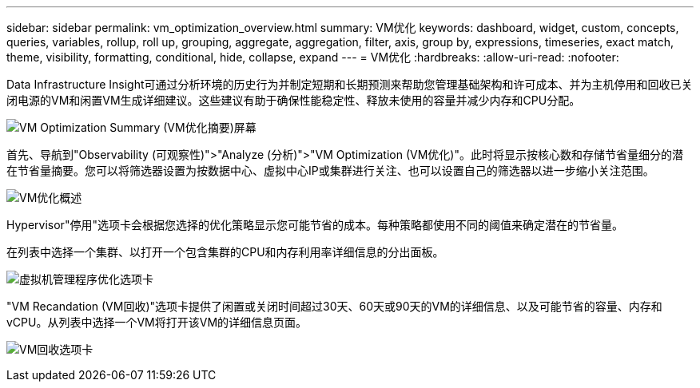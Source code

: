 ---
sidebar: sidebar 
permalink: vm_optimization_overview.html 
summary: VM优化 
keywords: dashboard, widget, custom, concepts, queries, variables, rollup, roll up, grouping, aggregate, aggregation, filter, axis, group by, expressions, timeseries, exact match, theme, visibility, formatting, conditional, hide, collapse, expand 
---
= VM优化
:hardbreaks:
:allow-uri-read: 
:nofooter: 


[role="lead"]
Data Infrastructure Insight可通过分析环境的历史行为并制定短期和长期预测来帮助您管理基础架构和许可成本、并为主机停用和回收已关闭电源的VM和闲置VM生成详细建议。这些建议有助于确保性能稳定性、释放未使用的容量并减少内存和CPU分配。

image:vm_optimization_summary.png["VM Optimization Summary (VM优化摘要)屏幕"]

首先、导航到"Observability (可观察性)">"Analyze (分析)">"VM Optimization (VM优化)"。此时将显示按核心数和存储节省量细分的潜在节省量摘要。您可以将筛选器设置为按数据中心、虚拟中心IP或集群进行关注、也可以设置自己的筛选器以进一步缩小关注范围。

image:vm_optimization_overview.png["VM优化概述"]

Hypervisor"停用"选项卡会根据您选择的优化策略显示您可能节省的成本。每种策略都使用不同的阈值来确定潜在的节省量。

在列表中选择一个集群、以打开一个包含集群的CPU和内存利用率详细信息的分出面板。

image:vm_optimization_hypervisor_decommissioning_tab.png["虚拟机管理程序优化选项卡"]

"VM Recandation (VM回收)"选项卡提供了闲置或关闭时间超过30天、60天或90天的VM的详细信息、以及可能节省的容量、内存和vCPU。从列表中选择一个VM将打开该VM的详细信息页面。

image:vm_optimization_reclamation_tab.png["VM回收选项卡"]
